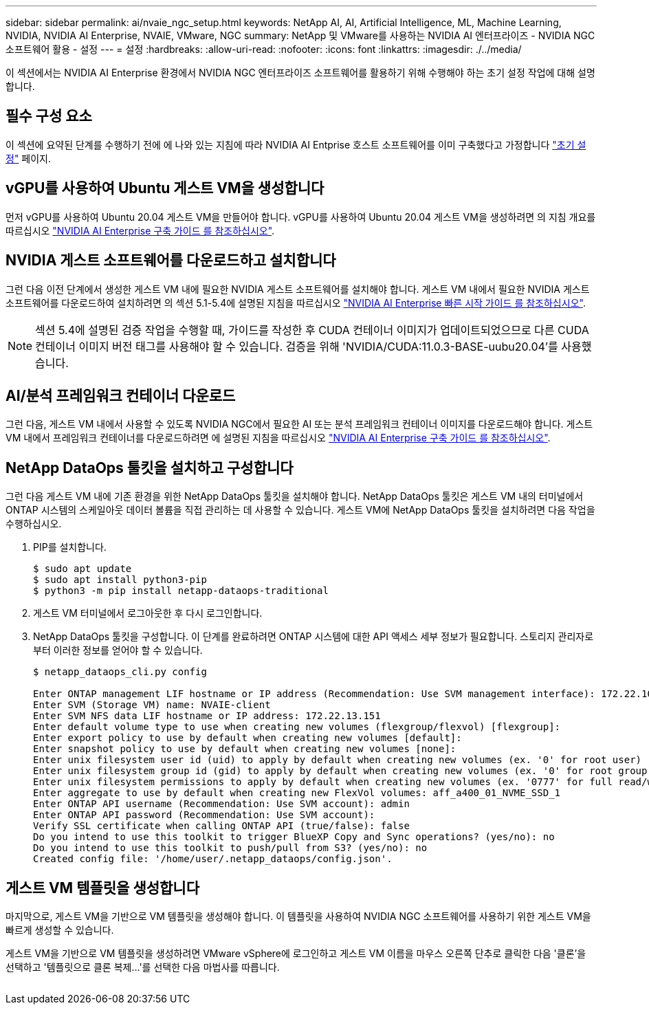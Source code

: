 ---
sidebar: sidebar 
permalink: ai/nvaie_ngc_setup.html 
keywords: NetApp AI, AI, Artificial Intelligence, ML, Machine Learning, NVIDIA, NVIDIA AI Enterprise, NVAIE, VMware, NGC 
summary: NetApp 및 VMware를 사용하는 NVIDIA AI 엔터프라이즈 - NVIDIA NGC 소프트웨어 활용 - 설정 
---
= 설정
:hardbreaks:
:allow-uri-read: 
:nofooter: 
:icons: font
:linkattrs: 
:imagesdir: ./../media/


[role="lead"]
이 섹션에서는 NVIDIA AI Enterprise 환경에서 NVIDIA NGC 엔터프라이즈 소프트웨어를 활용하기 위해 수행해야 하는 초기 설정 작업에 대해 설명합니다.



== 필수 구성 요소

이 섹션에 요약된 단계를 수행하기 전에 에 나와 있는 지침에 따라 NVIDIA AI Entprise 호스트 소프트웨어를 이미 구축했다고 가정합니다 link:nvaie_initial_setup.html["초기 설정"] 페이지.



== vGPU를 사용하여 Ubuntu 게스트 VM을 생성합니다

먼저 vGPU를 사용하여 Ubuntu 20.04 게스트 VM을 만들어야 합니다. vGPU를 사용하여 Ubuntu 20.04 게스트 VM을 생성하려면 의 지침 개요를 따르십시오 link:https://docs.nvidia.com/ai-enterprise/deployment-guide-vmware/0.1.0/first-vm.html["NVIDIA AI Enterprise 구축 가이드 를 참조하십시오"].



== NVIDIA 게스트 소프트웨어를 다운로드하고 설치합니다

그런 다음 이전 단계에서 생성한 게스트 VM 내에 필요한 NVIDIA 게스트 소프트웨어를 설치해야 합니다. 게스트 VM 내에서 필요한 NVIDIA 게스트 소프트웨어를 다운로드하여 설치하려면 의 섹션 5.1-5.4에 설명된 지침을 따르십시오 link:https://docs.nvidia.com/ai-enterprise/latest/quick-start-guide/index.html["NVIDIA AI Enterprise 빠른 시작 가이드 를 참조하십시오"].


NOTE: 섹션 5.4에 설명된 검증 작업을 수행할 때, 가이드를 작성한 후 CUDA 컨테이너 이미지가 업데이트되었으므로 다른 CUDA 컨테이너 이미지 버전 태그를 사용해야 할 수 있습니다. 검증을 위해 'NVIDIA/CUDA:11.0.3-BASE-uubu20.04'를 사용했습니다.



== AI/분석 프레임워크 컨테이너 다운로드

그런 다음, 게스트 VM 내에서 사용할 수 있도록 NVIDIA NGC에서 필요한 AI 또는 분석 프레임워크 컨테이너 이미지를 다운로드해야 합니다. 게스트 VM 내에서 프레임워크 컨테이너를 다운로드하려면 에 설명된 지침을 따르십시오 link:https://docs.nvidia.com/ai-enterprise/deployment-guide-vmware/0.1.0/installing-ai.html["NVIDIA AI Enterprise 구축 가이드 를 참조하십시오"].



== NetApp DataOps 툴킷을 설치하고 구성합니다

그런 다음 게스트 VM 내에 기존 환경을 위한 NetApp DataOps 툴킷을 설치해야 합니다. NetApp DataOps 툴킷은 게스트 VM 내의 터미널에서 ONTAP 시스템의 스케일아웃 데이터 볼륨을 직접 관리하는 데 사용할 수 있습니다. 게스트 VM에 NetApp DataOps 툴킷을 설치하려면 다음 작업을 수행하십시오.

. PIP를 설치합니다.
+
....
$ sudo apt update
$ sudo apt install python3-pip
$ python3 -m pip install netapp-dataops-traditional
....
. 게스트 VM 터미널에서 로그아웃한 후 다시 로그인합니다.
. NetApp DataOps 툴킷을 구성합니다. 이 단계를 완료하려면 ONTAP 시스템에 대한 API 액세스 세부 정보가 필요합니다. 스토리지 관리자로부터 이러한 정보를 얻어야 할 수 있습니다.
+
....
$ netapp_dataops_cli.py config

Enter ONTAP management LIF hostname or IP address (Recommendation: Use SVM management interface): 172.22.10.10
Enter SVM (Storage VM) name: NVAIE-client
Enter SVM NFS data LIF hostname or IP address: 172.22.13.151
Enter default volume type to use when creating new volumes (flexgroup/flexvol) [flexgroup]:
Enter export policy to use by default when creating new volumes [default]:
Enter snapshot policy to use by default when creating new volumes [none]:
Enter unix filesystem user id (uid) to apply by default when creating new volumes (ex. '0' for root user) [0]:
Enter unix filesystem group id (gid) to apply by default when creating new volumes (ex. '0' for root group) [0]:
Enter unix filesystem permissions to apply by default when creating new volumes (ex. '0777' for full read/write permissions for all users and groups) [0777]:
Enter aggregate to use by default when creating new FlexVol volumes: aff_a400_01_NVME_SSD_1
Enter ONTAP API username (Recommendation: Use SVM account): admin
Enter ONTAP API password (Recommendation: Use SVM account):
Verify SSL certificate when calling ONTAP API (true/false): false
Do you intend to use this toolkit to trigger BlueXP Copy and Sync operations? (yes/no): no
Do you intend to use this toolkit to push/pull from S3? (yes/no): no
Created config file: '/home/user/.netapp_dataops/config.json'.
....




== 게스트 VM 템플릿을 생성합니다

마지막으로, 게스트 VM을 기반으로 VM 템플릿을 생성해야 합니다. 이 템플릿을 사용하여 NVIDIA NGC 소프트웨어를 사용하기 위한 게스트 VM을 빠르게 생성할 수 있습니다.

게스트 VM을 기반으로 VM 템플릿을 생성하려면 VMware vSphere에 로그인하고 게스트 VM 이름을 마우스 오른쪽 단추로 클릭한 다음 '클론'을 선택하고 '템플릿으로 클론 복제...'를 선택한 다음 마법사를 따릅니다.

image:nvaie_image3.png[""]
